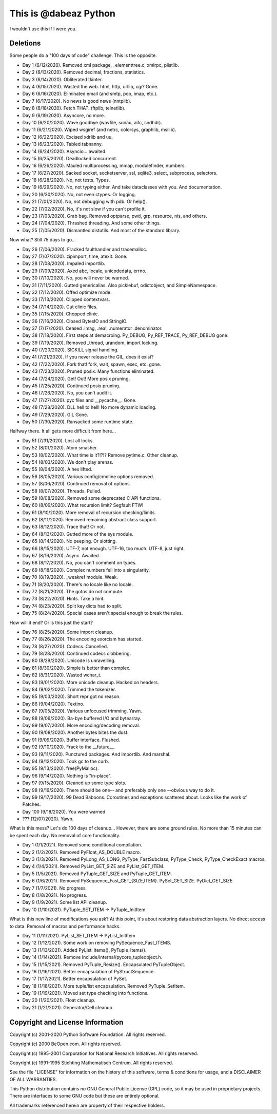 This is @dabeaz Python
======================

I wouldn't use this if I were you.

Deletions
---------
Some people do a "100 days of code" challenge.  This is the opposite.

- Day 1 (6/12/2020). Removed xml package, _elementtree.c, xmlrpc, plistlib.
- Day 2 (6/13/2020). Removed decimal, fractions, statistics.
- Day 3 (6/14/2020). Obliterated tkinter.
- Day 4 (6/15/2020). Wasted the web. html, http, urllib, cgi? Gone.
- Day 6 (6/16/2020). Eliminated email (and smtp, pop, imap, etc.).
- Day 7 (6/17/2020). No news is good news (nntplib).
- Day 8 (6/18/2020). Fetch THAT.  (ftplib, telnetlib).
- Day 9 (6/19/2020). Asyncore, no more.
- Day 10 (6/20/2020). Wave goodbye (wavfile, sunau, aifc, sndhdr).
- Day 11 (6/21/2020). Wiped wsgiref (and netrc, colorsys, graphlib, msilib).
- Day 12 (6/22/2020). Excised xdrlib and uu.
- Day 13 (6/23/2020). Tabled tabnanny.
- Day 14 (6/24/2020). Asyncio... awaited.
- Day 15 (6/25/2020). Deadlocked concurrent.
- Day 16 (6/26/2020). Mauled multiprocessing, mmap, modulefinder, numbers.
- Day 17 (6/27/2020). Sacked socket, socketserver, ssl, sqlite3, select, subprocess, selectors.
- Day 18 (6/28/2020). No, not tests. Types.
- Day 19 (6/29/2020). No, not typing either. And take dataclasses with you. And documentation.
- Day 20 (6/30/2020). No, not even ctypes. Or logging.
- Day 21 (7/01/2020). No, not debugging with pdb. Or help().
- Day 22 (7/02/2020). No, it's not slow if you can't profile it.
- Day 23 (7/03/2020). Grab bag. Removed optparse, pwd, grp, resource, nis, and others.
- Day 24 (7/04/2020). Thrashed threading.  And some other things.
- Day 25 (7/05/2020). Dismantled distutils. And most of the standard library.

Now what?  Still 75 days to go...

- Day 26 (7/06/2020). Fracked faulthandler and tracemalloc. 
- Day 27 (7/07/2020). zipimport, time, atexit.  Gone.
- Day 28 (7/08/2020). Impaled importlib.
- Day 29 (7/09/2020). Axed abc, locale, unicodedata, errno. 
- Day 30 (7/10/2020). No, you will never be warned.
- Day 31 (7/11/2020). Gutted genericalias. Also picklebuf, odictobject, and SimpleNamespace.
- Day 32 (7/12/2020). Offed optimize mode.
- Day 33 (7/13/2020). Clipped contextvars.
- Day 34 (7/14/2020). Cut clinic files.
- Day 35 (7/15/2020). Chopped clinic.
- Day 36 (7/16/2020). Closed BytesIO and StringIO.
- Day 37 (7/17/2020). Ceased .imag, .real, .numerator .denominator.
- Day 38 (7/18/2020). First steps at demacroing. Py_DEBUG, Py_REF_TRACE, Py_REF_DEBUG gone.
- Day 39 (7/19/2020). Removed _thread, urandom, import locking.
- Day 40 (7/20/2020). SIGKILL signal handling.
- Day 41 (7/21/2020). If you never release the GIL, does it exist?
- Day 42 (7/22/2020). Fork that!  fork, wait, spawn, exec, etc. gone.
- Day 43 (7/23/2020). Pruned posix.  Many functions eliminated.
- Day 44 (7/24/2020). Get! Out!  More posix pruning.
- Day 45 (7/25/2020). Continued posix pruning.
- Day 46 (7/26/2020). No, you can't audit it.
- Day 47 (7/27/2020). pyc files and __pycache__.  Gone.
- Day 48 (7/28/2020). DLL hell to hell!  No more dynamic loading.
- Day 49 (7/29/2020). GIL Gone.
- Day 50 (7/30/2020). Ransacked some runtime state.

Halfway there.  It all gets more difficult from here...

- Day 51 (7/31/2020). Lost all locks.
- Day 52 (8/01/2020). Atom smasher.
- Day 53 (8/02/2020). What time is it?!?!? Remove pytime.c. Other cleanup.
- Day 54 (8/03/2020). We don't play arenas.
- Day 55 (8/04/2020). A hex lifted.
- Day 56 (8/05/2020). Various config/cmdline options removed.
- Day 57 (8/06/2020). Continued removal of options.
- Day 58 (8/07/2020). Threads. Pulled.
- Day 59 (8/08/2020). Removed some deprecated C API functions.
- Day 60 (8/09/2020). What recursion limit? Segfault FTW!
- Day 61 (8/10/2020). More removal of recursion checking/limits.
- Day 62 (8/11/2020). Removed remaining abstract class support.
- Day 63 (8/12/2020). Trace that! Or not.
- Day 64 (8/13/2020). Gutted more of the sys module.
- Day 65 (8/14/2020). No peeping. Or slotting.
- Day 66 (8/15/2020). UTF-7, not enough. UTF-16, too much. UTF-8, just right.
- Day 67 (8/16/2020). Async. Awaited.
- Day 68 (8/17/2020). No, you can't comment on types.
- Day 69 (8/18/2020). Complex numbers fell into a singularity.
- Day 70 (8/19/2020). _weakref module. Weak.  
- Day 71 (8/20/2020). There's no locale like no locale.
- Day 72 (8/21/2020). The gotos do not compute.
- Day 73 (8/22/2020). Hints. Take a hint. 
- Day 74 (8/23/2020). Split key dicts had to split.
- Day 75 (8/24/2020). Special cases aren't special enough to break the rules.

How will it end?  Or is this just the start?

- Day 76 (8/25/2020). Some import cleanup.
- Day 77 (8/26/2020). The encoding exorcism has started.
- Day 78 (8/27/2020). Codecs. Cancelled.
- Day 79 (8/28/2020). Continued codecs clobbering.
- Day 80 (8/29/2020). Unicode is unravelling.
- Day 81 (8/30/2020). Simple is better than complex.
- Day 82 (8/31/2020). Wasted wchar_t.
- Day 83 (9/01/2020). More unicode cleanup. Hacked on headers.
- Day 84 (9/02/2020). Trimmed the tokenizer.
- Day 85 (9/03/2020). Short repr got no reason.
- Day 86 (9/04/2020). Textino.
- Day 87 (9/05/2020). Various unfocused trimming. Yawn.
- Day 88 (9/06/2020). Ba-bye buffered I/O and bytearray.
- Day 89 (9/07/2020). More encoding/decoding removal.
- Day 90 (9/08/2020). Another bytes bites the dust.
- Day 91 (9/09/2020). Buffer interface. Flushed.
- Day 92 (9/10/2020). Frack to the __future__.
- Day 93 (9/11/2020). Punctured packages. And importlib. And marshal.
- Day 94 (9/12/2020). Took gc to the curb.
- Day 95 (9/13/2020). free(PyMalloc).
- Day 96 (9/14/2020). Nothing is "in-place".
- Day 97 (9/15/2020). Cleaned up some type slots.
- Day 98 (9/16/2020). There should be one-- and preferably only one --obvious way to do it.
- Day 99 (9/17/2020). 99 Dead Baboons. Coroutines and exceptions scattered about. Looks like the work of Patches.
- Day 100 (9/18/2020). You were warned.

- ??? (12/07/2020). Yawn.

What is this mess?  Let's do 100 days of cleanup... However, there are some ground rules.
No more than 15 minutes can be spent each day.  No removal of core functionality.

- Day 1 (1/1/2021).  Removed some conditional compilation.
- Day 2 (1/2/2021).  Removed PyFloat_AS_DOUBLE macro.  
- Day 3 (1/3/2021).  Removed PyLong_AS_LONG, PyType_FastSubclass, PyType_Check, PyType_CheckExact macros.
- Day 4 (1/4/2021).  Removed PyList_GET_SIZE and PyList_GET_ITEM.
- Day 5 (1/5/2021).  Removed PyTuple_GET_SIZE and PyTuple_GET_ITEM.
- Day 6 (1/6/2021).  Removed PySequence_Fast_GET_{SIZE,ITEM}. PySet_GET_SIZE. PyDict_GET_SIZE.
- Day 7 (1/7/2021).  No progress.
- Day 8 (1/8/2021).  No progress.
- Day 9 (1/9/2021).  Some list API cleanup.
- Day 10 (1/10/2021). PyTuple_SET_ITEM -> PyTuple_InitItem

What is this new line of modifications you ask?  At this point, it's
about restoring data abstraction layers.  No direct access to
data. Removal of macros and performance hacks.

- Day 11 (1/11/2021). PyList_SET_ITEM -> PyList_InitItem
- Day 12 (1/12/2021). Some work on removing PySequence_Fast_ITEMS.
- Day 13 (1/13/2021). Added PyList_Items(), PyTuple_Items().
- Day 14 (1/14/2021). Remove Include/internal/pycore_tupleobject.h.
- Day 15 (1/15/2021). Removed PyTuple_Resize(). Encapsulated PyTupleObject. 
- Day 16 (1/16/2021). Better encapsulation of PyStructSequence.
- Day 17 (1/17/2021). Better encapsulation of PySet.
- Day 18 (1/18/2021). More tuple/list encapsulation. Removed PyTuple_SetItem.
- Day 19 (1/19/2021). Moved set type checking into functions.
- Day 20 (1/20/2021). Float cleanup.
- Day 21 (1/21/2021). Generator/Cell cleanup.
  
Copyright and License Information
---------------------------------

Copyright (c) 2001-2020 Python Software Foundation.  All rights reserved.

Copyright (c) 2000 BeOpen.com.  All rights reserved.

Copyright (c) 1995-2001 Corporation for National Research Initiatives.  All
rights reserved.

Copyright (c) 1991-1995 Stichting Mathematisch Centrum.  All rights reserved.

See the file "LICENSE" for information on the history of this software, terms &
conditions for usage, and a DISCLAIMER OF ALL WARRANTIES.

This Python distribution contains *no* GNU General Public License (GPL) code,
so it may be used in proprietary projects.  There are interfaces to some GNU
code but these are entirely optional.

All trademarks referenced herein are property of their respective holders.
